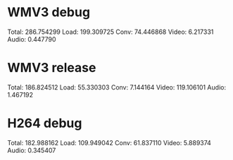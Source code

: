 * WMV3 debug

Total: 286.754299
Load: 199.309725
Conv: 74.446868
Video: 6.217331
Audio: 0.447790

* WMV3 release

Total: 186.824512
Load: 55.330303
Conv: 7.144164
Video: 119.106101
Audio: 1.467192

* H264 debug

Total: 182.988162
Load: 109.949042
Conv: 61.837110
Video: 5.889374
Audio: 0.345407
